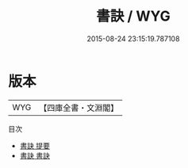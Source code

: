 #+TITLE: 書訣 / WYG
#+DATE: 2015-08-24 23:15:19.787108
* 版本
 |       WYG|【四庫全書・文淵閣】|
目次
 - [[file:KR3h0048_000.txt::000-1a][書訣 提要]]
 - [[file:KR3h0048_001.txt::001-1a][書訣 書訣]]

